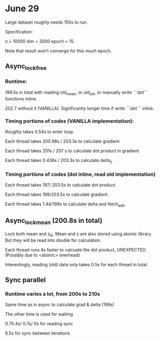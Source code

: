 * June 29
Large dataset roughly needs 150s to run. 

Specification:

n = 10000
dim = 3000
epoch = 15.

Note that result won't converge for this much epoch.

** Async_lock_free 
*** Runtime:
 199.5s in total with reading old_mean, or old_z_ik, or manually write ```dot``` functions inline.

 202.7 without it (VANILLA). Significantly longer time if write ```dot``` inline.

*** Timing portions of codes (VANILLA implementation):
 Roughly takes 0.54s to enter loop.

 Each thread takes 200.98s / 203.3s to calculate gradient

 Each thread takes 201s / 207 s to calculate dot product in gradient 

 Each thread takes 0.436s / 203.3s to calculate delta_z

*** Timing portions of codes (dot inline, read old implementation)

 Each thread takes 197/ 203.5s to calculate dot product.

 Each thread takes 199/203.5s to calculate gradient.

 Each thread takes 1.44/199s to calculate delta and fetch_add.


** Async_lock_mean (200.8s in total)
 Lock both mean and z_ik. Mean and z are also stored using atomic
 library. But they will be read into double for calculation.

 Each thread runs 4s faster to calcuate the dot product, UNEXPECTED. (Possibly due to <atomic> overhead)

 Interestingly, reading (old) data only takes 0.5s for each thread in
 total.

** Sync parallel
*** Runtime varies a lot, from 200s to 210s
 Same time as in async to calculate grad & delta (199s)

 The other time is used for waiting

 0.70.4s/ 0.7s/ 0s for reading sync

 6.5s for sync between iterations

